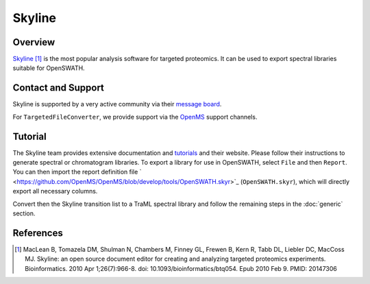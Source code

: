Skyline
=========

Overview
--------

`Skyline
<http://www.skyline.ms>`_ [1]_ is the most popular analysis software for targeted proteomics. It can be used to export spectral libraries suitable for OpenSWATH.

Contact and Support
-------------------

Skyline is supported by a very active community via their `message board
<https://skyline.ms/wiki/home/support/page.view?name=default>`_.

For ``TargetedFileConverter``, we provide support via the `OpenMS
<http://www.openms.de/support/>`_ support channels.

Tutorial
--------

The Skyline team provides extensive documentation and `tutorials
<https://skyline.ms/project/home/software/Skyline/begin.view>`_ and their website. Please follow their instructions to generate spectral or chromatogram libraries. To export a library for use in OpenSWATH, select ``File`` and then ``Report``. You can then import the report definition file `
<https://github.com/OpenMS/OpenMS/blob/develop/tools/OpenSWATH.skyr>`_ (``OpenSWATH.skyr``), which will directly export all necessary columns.

Convert then the Skyline transition list to a TraML spectral library and follow the remaining steps in the :doc:`generic` section.

References
----------
.. [1] MacLean B, Tomazela DM, Shulman N, Chambers M, Finney GL, Frewen B, Kern R, Tabb DL, Liebler DC, MacCoss MJ. Skyline: an open source document editor for creating and analyzing targeted proteomics experiments. Bioinformatics. 2010 Apr 1;26(7):966-8. doi: 10.1093/bioinformatics/btq054. Epub 2010 Feb 9. PMID: 20147306 